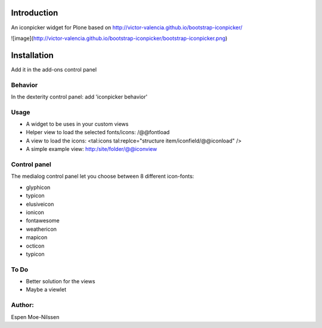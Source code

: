 Introduction
============

An iconpicker widget for Plone based on http://victor-valencia.github.io/bootstrap-iconpicker/

![image](http://victor-valencia.github.io/bootstrap-iconpicker/bootstrap-iconpicker.png)


Installation
============
Add it in the add-ons control panel

Behavior
--------
In the dexterity control panel: add 'iconpicker behavior'

Usage
-----
- A widget to be uses in your custom views
- Helper view to load the selected fonts/icons: /@@fontload
- A view to load the icons: <tal:icons tal:replce="structure item/iconfield/@@iconload" />
- A simple example view: http:/site/folder/@@iconview 


Control panel
-------------
The medialog control panel let you choose between 8 different icon-fonts:


- glyphicon
- typicon
- elusiveicon
- ionicon
- fontawesome
- weathericon 
- mapicon
- octicon 
- typicon


To Do
-----

- Better solution for the views
- Maybe a viewlet 


Author:
-------
Espen Moe-Nilssen
